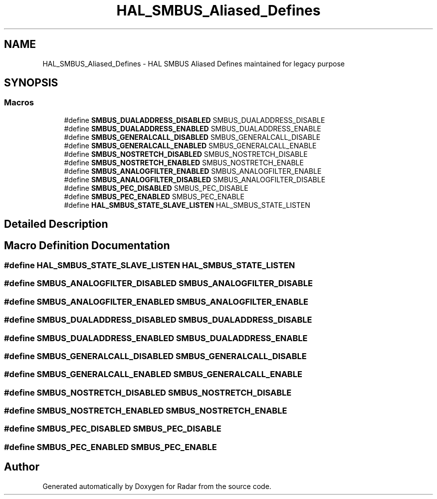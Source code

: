 .TH "HAL_SMBUS_Aliased_Defines" 3 "Version 1.0.0" "Radar" \" -*- nroff -*-
.ad l
.nh
.SH NAME
HAL_SMBUS_Aliased_Defines \- HAL SMBUS Aliased Defines maintained for legacy purpose
.SH SYNOPSIS
.br
.PP
.SS "Macros"

.in +1c
.ti -1c
.RI "#define \fBSMBUS_DUALADDRESS_DISABLED\fP   SMBUS_DUALADDRESS_DISABLE"
.br
.ti -1c
.RI "#define \fBSMBUS_DUALADDRESS_ENABLED\fP   SMBUS_DUALADDRESS_ENABLE"
.br
.ti -1c
.RI "#define \fBSMBUS_GENERALCALL_DISABLED\fP   SMBUS_GENERALCALL_DISABLE"
.br
.ti -1c
.RI "#define \fBSMBUS_GENERALCALL_ENABLED\fP   SMBUS_GENERALCALL_ENABLE"
.br
.ti -1c
.RI "#define \fBSMBUS_NOSTRETCH_DISABLED\fP   SMBUS_NOSTRETCH_DISABLE"
.br
.ti -1c
.RI "#define \fBSMBUS_NOSTRETCH_ENABLED\fP   SMBUS_NOSTRETCH_ENABLE"
.br
.ti -1c
.RI "#define \fBSMBUS_ANALOGFILTER_ENABLED\fP   SMBUS_ANALOGFILTER_ENABLE"
.br
.ti -1c
.RI "#define \fBSMBUS_ANALOGFILTER_DISABLED\fP   SMBUS_ANALOGFILTER_DISABLE"
.br
.ti -1c
.RI "#define \fBSMBUS_PEC_DISABLED\fP   SMBUS_PEC_DISABLE"
.br
.ti -1c
.RI "#define \fBSMBUS_PEC_ENABLED\fP   SMBUS_PEC_ENABLE"
.br
.ti -1c
.RI "#define \fBHAL_SMBUS_STATE_SLAVE_LISTEN\fP   HAL_SMBUS_STATE_LISTEN"
.br
.in -1c
.SH "Detailed Description"
.PP 

.SH "Macro Definition Documentation"
.PP 
.SS "#define HAL_SMBUS_STATE_SLAVE_LISTEN   HAL_SMBUS_STATE_LISTEN"

.SS "#define SMBUS_ANALOGFILTER_DISABLED   SMBUS_ANALOGFILTER_DISABLE"

.SS "#define SMBUS_ANALOGFILTER_ENABLED   SMBUS_ANALOGFILTER_ENABLE"

.SS "#define SMBUS_DUALADDRESS_DISABLED   SMBUS_DUALADDRESS_DISABLE"

.SS "#define SMBUS_DUALADDRESS_ENABLED   SMBUS_DUALADDRESS_ENABLE"

.SS "#define SMBUS_GENERALCALL_DISABLED   SMBUS_GENERALCALL_DISABLE"

.SS "#define SMBUS_GENERALCALL_ENABLED   SMBUS_GENERALCALL_ENABLE"

.SS "#define SMBUS_NOSTRETCH_DISABLED   SMBUS_NOSTRETCH_DISABLE"

.SS "#define SMBUS_NOSTRETCH_ENABLED   SMBUS_NOSTRETCH_ENABLE"

.SS "#define SMBUS_PEC_DISABLED   SMBUS_PEC_DISABLE"

.SS "#define SMBUS_PEC_ENABLED   SMBUS_PEC_ENABLE"

.SH "Author"
.PP 
Generated automatically by Doxygen for Radar from the source code\&.
